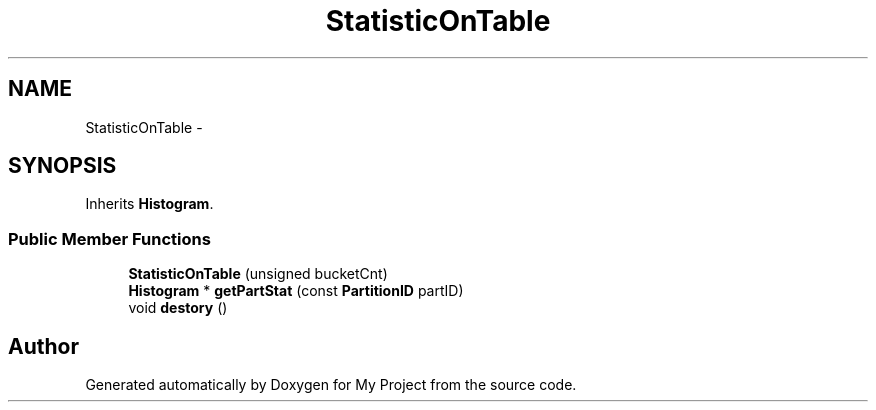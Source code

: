 .TH "StatisticOnTable" 3 "Fri Oct 9 2015" "My Project" \" -*- nroff -*-
.ad l
.nh
.SH NAME
StatisticOnTable \- 
.SH SYNOPSIS
.br
.PP
.PP
Inherits \fBHistogram\fP\&.
.SS "Public Member Functions"

.in +1c
.ti -1c
.RI "\fBStatisticOnTable\fP (unsigned bucketCnt)"
.br
.ti -1c
.RI "\fBHistogram\fP * \fBgetPartStat\fP (const \fBPartitionID\fP partID)"
.br
.ti -1c
.RI "void \fBdestory\fP ()"
.br
.in -1c

.SH "Author"
.PP 
Generated automatically by Doxygen for My Project from the source code\&.
